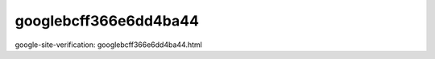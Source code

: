 googlebcff366e6dd4ba44
====================================

google-site-verification: googlebcff366e6dd4ba44.html
